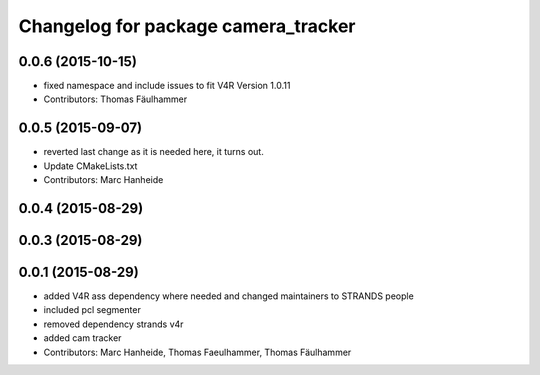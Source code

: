 ^^^^^^^^^^^^^^^^^^^^^^^^^^^^^^^^^^^^
Changelog for package camera_tracker
^^^^^^^^^^^^^^^^^^^^^^^^^^^^^^^^^^^^

0.0.6 (2015-10-15)
------------------
* fixed namespace and include issues to fit V4R Version 1.0.11
* Contributors: Thomas Fäulhammer

0.0.5 (2015-09-07)
------------------
* reverted last change
  as it is needed here, it turns out.
* Update CMakeLists.txt
* Contributors: Marc Hanheide

0.0.4 (2015-08-29)
------------------

0.0.3 (2015-08-29)
------------------

0.0.1 (2015-08-29)
------------------
* added V4R ass dependency where needed and changed maintainers to STRANDS people
* included pcl segmenter
* removed dependency strands v4r
* added cam tracker
* Contributors: Marc Hanheide, Thomas Faeulhammer, Thomas Fäulhammer
